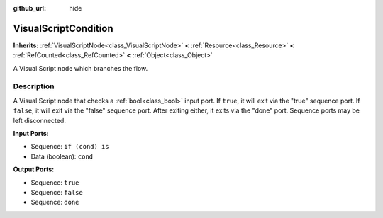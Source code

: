 :github_url: hide

.. Generated automatically by doc/tools/make_rst.py in Godot's source tree.
.. DO NOT EDIT THIS FILE, but the VisualScriptCondition.xml source instead.
.. The source is found in doc/classes or modules/<name>/doc_classes.

.. _class_VisualScriptCondition:

VisualScriptCondition
=====================

**Inherits:** :ref:`VisualScriptNode<class_VisualScriptNode>` **<** :ref:`Resource<class_Resource>` **<** :ref:`RefCounted<class_RefCounted>` **<** :ref:`Object<class_Object>`

A Visual Script node which branches the flow.

Description
-----------

A Visual Script node that checks a :ref:`bool<class_bool>` input port. If ``true``, it will exit via the "true" sequence port. If ``false``, it will exit via the "false" sequence port. After exiting either, it exits via the "done" port. Sequence ports may be left disconnected.

**Input Ports:**

- Sequence: ``if (cond) is``

- Data (boolean): ``cond``

**Output Ports:**

- Sequence: ``true``

- Sequence: ``false``

- Sequence: ``done``

.. |virtual| replace:: :abbr:`virtual (This method should typically be overridden by the user to have any effect.)`
.. |const| replace:: :abbr:`const (This method has no side effects. It doesn't modify any of the instance's member variables.)`
.. |vararg| replace:: :abbr:`vararg (This method accepts any number of arguments after the ones described here.)`
.. |constructor| replace:: :abbr:`constructor (This method is used to construct a type.)`
.. |static| replace:: :abbr:`static (This method doesn't need an instance to be called, so it can be called directly using the class name.)`
.. |operator| replace:: :abbr:`operator (This method describes a valid operator to use with this type as left-hand operand.)`
